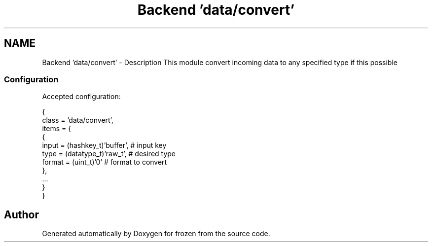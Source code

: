 .TH "Backend 'data/convert'" 3 "Sat Nov 5 2011" "Version 1.0" "frozen" \" -*- nroff -*-
.ad l
.nh
.SH NAME
Backend 'data/convert' \- Description
This module convert incoming data to any specified type if this possible 
.SS "Configuration"
Accepted configuration: 
.PP
.nf
 {
              class                   = 'data/convert',
              items                   = {
                      {
                           input         = (hashkey_t)'buffer',       # input key
                           type          = (datatype_t)'raw_t',       # desired type
                           format        = (uint_t)'0'                # format to convert
                      },
                      ...
              }
 }

.fi
.PP
 
.SH "Author"
.PP 
Generated automatically by Doxygen for frozen from the source code.
